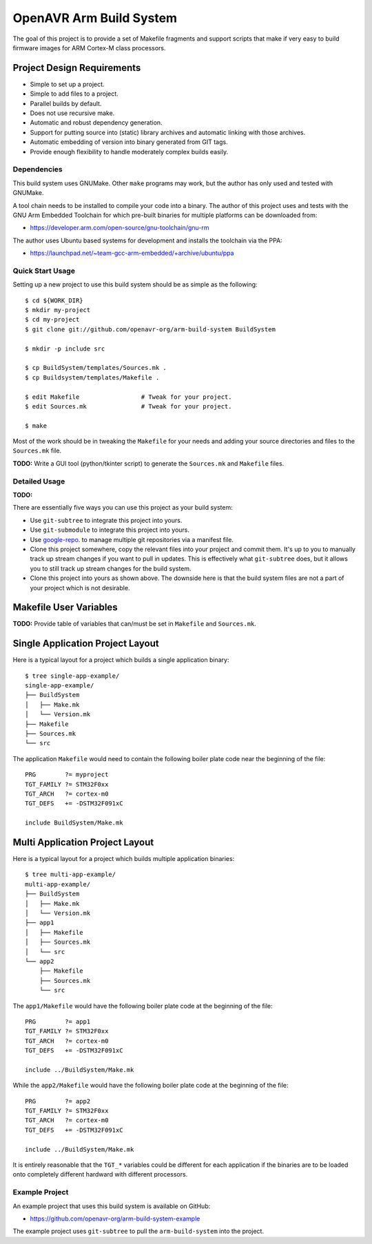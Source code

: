 ==========================
 OpenAVR Arm Build System
==========================

The goal of this project is to provide a set of Makefile fragments and support
scripts that make if very easy to build firmware images for ARM Cortex-M class
processors.

Project Design Requirements
---------------------------

* Simple to set up a project.
* Simple to add files to a project.
* Parallel builds by default.
* Does not use recursive make.
* Automatic and robust dependency generation.
* Support for putting source into (static) library archives and automatic
  linking with those archives.
* Automatic embedding of version into binary generated from GIT tags.
* Provide enough flexibility to handle moderately complex builds easily.

Dependencies
============

This build system uses GNUMake. Other ``make`` programs may work, but the
author has only used and tested with GNUMake.

A tool chain needs to be installed to compile your code into a binary. The
author of this project uses and tests with the GNU Arm Embedded Toolchain for
which pre-built binaries for multiple platforms can be downloaded from:

* https://developer.arm.com/open-source/gnu-toolchain/gnu-rm

The author uses Ubuntu based systems for development and installs the toolchain
via the PPA:

* https://launchpad.net/~team-gcc-arm-embedded/+archive/ubuntu/ppa

Quick Start Usage
=================

Setting up a new project to use this build system should be as simple as the
following::

    $ cd ${WORK_DIR}
    $ mkdir my-project
    $ cd my-project
    $ git clone git://github.com/openavr-org/arm-build-system BuildSystem

    $ mkdir -p include src

    $ cp BuildSystem/templates/Sources.mk .
    $ cp Buildsystem/templates/Makefile .

    $ edit Makefile                 # Tweak for your project.
    $ edit Sources.mk               # Tweak for your project.

    $ make

Most of the work should be in tweaking the ``Makefile`` for your needs and
adding your source directories and files to the ``Sources.mk`` file.

**TODO:** Write a GUI tool (python/tkinter script) to generate the
``Sources.mk`` and ``Makefile`` files.

Detailed Usage
==============

**TODO:**

There are essentially five ways you can use this project as your build system:

* Use ``git-subtree`` to integrate this project into yours.
* Use ``git-submodule`` to integrate this project into yours.
* Use `google-repo <https://code.google.com/archive/p/git-repo/>`_. to manage
  multiple git repositories via a manifest file.
* Clone this project somewhere, copy the relevant files into your project
  and commit them. It's up to you to manually track up stream changes if
  you want to pull in updates. This is effectively what ``git-subtree`` does,
  but it allows you to still track up stream changes for the build system.
* Clone this project into yours as shown above. The downside here is that the
  build system files are not a part of your project which is not desirable.

Makefile User Variables
-----------------------

**TODO:** Provide table of variables that can/must be set in ``Makefile`` and
``Sources.mk``.

Single Application Project Layout
---------------------------------

Here is a typical layout for a project which builds a single application
binary::

    $ tree single-app-example/
    single-app-example/
    ├── BuildSystem
    │   ├── Make.mk
    │   └── Version.mk
    ├── Makefile
    ├── Sources.mk
    └── src

The application ``Makefile`` would need to contain the following
boiler plate code near the beginning of the file::

    PRG        ?= myproject
    TGT_FAMILY ?= STM32F0xx
    TGT_ARCH   ?= cortex-m0
    TGT_DEFS   += -DSTM32F091xC

    include BuildSystem/Make.mk

Multi Application Project Layout
--------------------------------

Here is a typical layout for a project which builds multiple application
binaries::

    $ tree multi-app-example/
    multi-app-example/
    ├── BuildSystem
    │   ├── Make.mk
    │   └── Version.mk
    ├── app1
    │   ├── Makefile
    │   ├── Sources.mk
    │   └── src
    └── app2
        ├── Makefile
        ├── Sources.mk
        └── src

The ``app1/Makefile`` would have the following boiler plate code at the
beginning of the file::

    PRG        ?= app1
    TGT_FAMILY ?= STM32F0xx
    TGT_ARCH   ?= cortex-m0
    TGT_DEFS   += -DSTM32F091xC

    include ../BuildSystem/Make.mk

While the ``app2/Makefile`` would have the following boiler plate code at the
beginning of the file::

    PRG        ?= app2
    TGT_FAMILY ?= STM32F0xx
    TGT_ARCH   ?= cortex-m0
    TGT_DEFS   += -DSTM32F091xC

    include ../BuildSystem/Make.mk

It is entirely reasonable that the ``TGT_*`` variables could be different for
each application if the binaries are to be loaded onto completely different
hardward with different processors.

Example Project
===============

An example project that uses this build system is available on GitHub:

* https://github.com/openavr-org/arm-build-system-example

The example project uses ``git-subtree`` to pull the ``arm-build-system`` into
the project.

